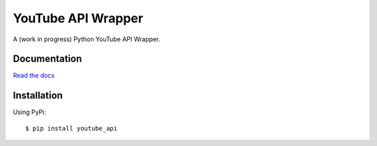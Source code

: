 ===================
YouTube API Wrapper
===================

A (work in progress) Python YouTube API Wrapper.

.. image:: https://travis-ci.org/GlobalRadio/youtube-api-wrapper.svg?branch=master
    :target: https://travis-ci.org/GlobalRadio/youtube-api-wrapper

.. image:: https://coveralls.io/repos/GlobalRadio/youtube-api-wrapper/badge.png?branch=master
  :target: https://coveralls.io/r/GlobalRadio/youtube-api-wrapper?branch=master

.. image:: https://readthedocs.org/projects/youtube-api-wrapper/badge/?version=latest
    :target: https://readthedocs.org/projects/youtube-api-wrapper/?badge=latest
    :alt: Documentation Status

Documentation
=============

`Read the docs <http://youtube-api-wrapper.readthedocs.org/en/latest/>`_


Installation
============

Using PyPi::

    $ pip install youtube_api


